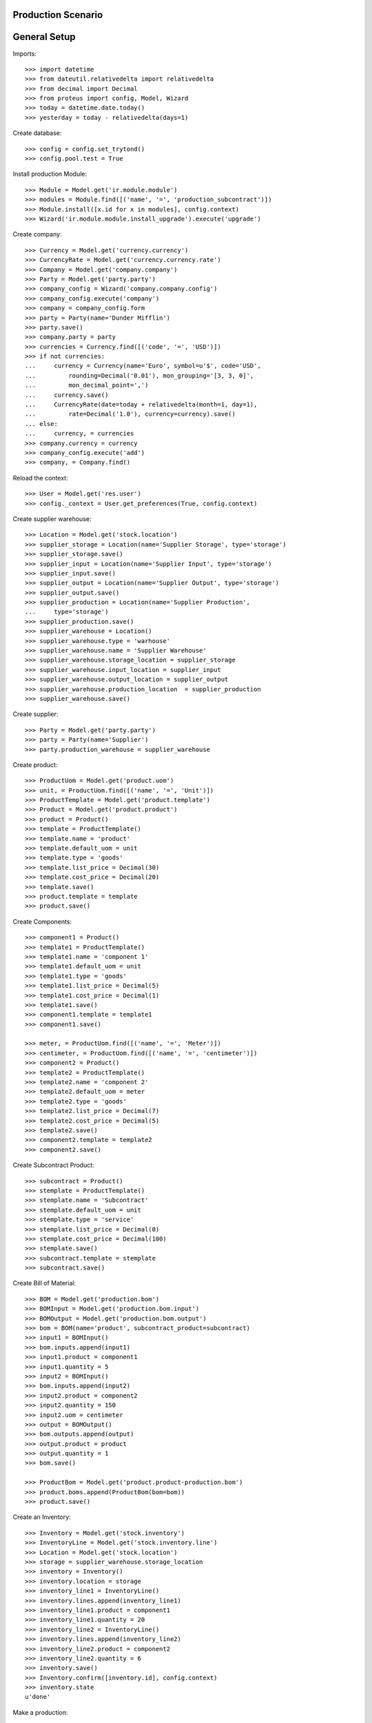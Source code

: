 ===================
Production Scenario
===================

=============
General Setup
=============

Imports::

    >>> import datetime
    >>> from dateutil.relativedelta import relativedelta
    >>> from decimal import Decimal
    >>> from proteus import config, Model, Wizard
    >>> today = datetime.date.today()
    >>> yesterday = today - relativedelta(days=1)

Create database::

    >>> config = config.set_trytond()
    >>> config.pool.test = True

Install production Module::

    >>> Module = Model.get('ir.module.module')
    >>> modules = Module.find([('name', '=', 'production_subcontract')])
    >>> Module.install([x.id for x in modules], config.context)
    >>> Wizard('ir.module.module.install_upgrade').execute('upgrade')

Create company::

    >>> Currency = Model.get('currency.currency')
    >>> CurrencyRate = Model.get('currency.currency.rate')
    >>> Company = Model.get('company.company')
    >>> Party = Model.get('party.party')
    >>> company_config = Wizard('company.company.config')
    >>> company_config.execute('company')
    >>> company = company_config.form
    >>> party = Party(name='Dunder Mifflin')
    >>> party.save()
    >>> company.party = party
    >>> currencies = Currency.find([('code', '=', 'USD')])
    >>> if not currencies:
    ...     currency = Currency(name='Euro', symbol=u'$', code='USD',
    ...         rounding=Decimal('0.01'), mon_grouping='[3, 3, 0]',
    ...         mon_decimal_point=',')
    ...     currency.save()
    ...     CurrencyRate(date=today + relativedelta(month=1, day=1),
    ...         rate=Decimal('1.0'), currency=currency).save()
    ... else:
    ...     currency, = currencies
    >>> company.currency = currency
    >>> company_config.execute('add')
    >>> company, = Company.find()

Reload the context::

    >>> User = Model.get('res.user')
    >>> config._context = User.get_preferences(True, config.context)

Create supplier warehouse::

    >>> Location = Model.get('stock.location')
    >>> supplier_storage = Location(name='Supplier Storage', type='storage')
    >>> supplier_storage.save()
    >>> supplier_input = Location(name='Supplier Input', type='storage')
    >>> supplier_input.save()
    >>> supplier_output = Location(name='Supplier Output', type='storage')
    >>> supplier_output.save()
    >>> supplier_production = Location(name='Supplier Production',
    ...     type='storage')
    >>> supplier_production.save()
    >>> supplier_warehouse = Location()
    >>> supplier_warehouse.type = 'warhouse'
    >>> supplier_warehouse.name = 'Supplier Warehouse'
    >>> supplier_warehouse.storage_location = supplier_storage
    >>> supplier_warehouse.input_location = supplier_input
    >>> supplier_warehouse.output_location = supplier_output
    >>> supplier_warehouse.production_location  = supplier_production
    >>> supplier_warehouse.save()

Create supplier::

    >>> Party = Model.get('party.party')
    >>> party = Party(name='Supplier')
    >>> party.production_warehouse = supplier_warehouse

Create product::

    >>> ProductUom = Model.get('product.uom')
    >>> unit, = ProductUom.find([('name', '=', 'Unit')])
    >>> ProductTemplate = Model.get('product.template')
    >>> Product = Model.get('product.product')
    >>> product = Product()
    >>> template = ProductTemplate()
    >>> template.name = 'product'
    >>> template.default_uom = unit
    >>> template.type = 'goods'
    >>> template.list_price = Decimal(30)
    >>> template.cost_price = Decimal(20)
    >>> template.save()
    >>> product.template = template
    >>> product.save()

Create Components::

    >>> component1 = Product()
    >>> template1 = ProductTemplate()
    >>> template1.name = 'component 1'
    >>> template1.default_uom = unit
    >>> template1.type = 'goods'
    >>> template1.list_price = Decimal(5)
    >>> template1.cost_price = Decimal(1)
    >>> template1.save()
    >>> component1.template = template1
    >>> component1.save()

    >>> meter, = ProductUom.find([('name', '=', 'Meter')])
    >>> centimeter, = ProductUom.find([('name', '=', 'centimeter')])
    >>> component2 = Product()
    >>> template2 = ProductTemplate()
    >>> template2.name = 'component 2'
    >>> template2.default_uom = meter
    >>> template2.type = 'goods'
    >>> template2.list_price = Decimal(7)
    >>> template2.cost_price = Decimal(5)
    >>> template2.save()
    >>> component2.template = template2
    >>> component2.save()

Create Subcontract Product::

    >>> subcontract = Product()
    >>> stemplate = ProductTemplate()
    >>> stemplate.name = 'Subcontract'
    >>> stemplate.default_uom = unit
    >>> stemplate.type = 'service'
    >>> stemplate.list_price = Decimal(0)
    >>> stemplate.cost_price = Decimal(100)
    >>> stemplate.save()
    >>> subcontract.template = stemplate
    >>> subcontract.save()

Create Bill of Material::

    >>> BOM = Model.get('production.bom')
    >>> BOMInput = Model.get('production.bom.input')
    >>> BOMOutput = Model.get('production.bom.output')
    >>> bom = BOM(name='product', subcontract_product=subcontract)
    >>> input1 = BOMInput()
    >>> bom.inputs.append(input1)
    >>> input1.product = component1
    >>> input1.quantity = 5
    >>> input2 = BOMInput()
    >>> bom.inputs.append(input2)
    >>> input2.product = component2
    >>> input2.quantity = 150
    >>> input2.uom = centimeter
    >>> output = BOMOutput()
    >>> bom.outputs.append(output)
    >>> output.product = product
    >>> output.quantity = 1
    >>> bom.save()

    >>> ProductBom = Model.get('product.product-production.bom')
    >>> product.boms.append(ProductBom(bom=bom))
    >>> product.save()

Create an Inventory::

    >>> Inventory = Model.get('stock.inventory')
    >>> InventoryLine = Model.get('stock.inventory.line')
    >>> Location = Model.get('stock.location')
    >>> storage = supplier_warehouse.storage_location
    >>> inventory = Inventory()
    >>> inventory.location = storage
    >>> inventory_line1 = InventoryLine()
    >>> inventory.lines.append(inventory_line1)
    >>> inventory_line1.product = component1
    >>> inventory_line1.quantity = 20
    >>> inventory_line2 = InventoryLine()
    >>> inventory.lines.append(inventory_line2)
    >>> inventory_line2.product = component2
    >>> inventory_line2.quantity = 6
    >>> inventory.save()
    >>> Inventory.confirm([inventory.id], config.context)
    >>> inventory.state
    u'done'

Make a production::

    >>> warehouse = Location.find(['code', '=', 'WH'])
    >>> Production = Model.get('production')
    >>> production = Production()
    >>> production.warehouse = warehouse
    >>> production.product = product
    >>> production.bom = bom
    >>> production.quantity = 2
    >>> sorted([i.quantity for i in production.inputs]) == [10, 300]
    True
    >>> output, = production.outputs
    >>> output.quantity == 2
    True
    >>> production.cost
    Decimal('25.0')
    >>> production.save()
    >>> Production.wait([production.id], config.context)
    >>> production.state
    u'waiting'
    >>> Production.assign_try([production.id], config.context)
    True
    >>> production.reload()
    >>> all(i.state == 'assigned' for i in production.inputs)
    True
    >>> Production.run([production.id], config.context)
    >>> production.reload()
    >>> all(i.state == 'done' for i in production.inputs)
    True
    >>> len(set(i.effective_date == today for i in production.inputs))
    1
    >>> Production.done([production.id], config.context)
    >>> production.reload()
    >>> output, = production.outputs
    >>> output.state
    u'done'
    >>> output.effective_date == production.effective_date
    True
    >>> config._context['locations'] = [storage.id]
    >>> product.reload()
    >>> product.quantity == 2
    True

Make a production with effective date yesterday::

    >>> Production = Model.get('production')
    >>> production = Production()
    >>> production.effective_date = yesterday
    >>> production.product = product
    >>> production.bom = bom
    >>> production.quantity = 2
    >>> production.subcontract_product == subcontract
    >>> production.click('wait')
    >>> production.click('create_purchase_request')

Process purchase request::

    >>> purchase_request = production.purchase_request
    >>> create_purchase = Wizard('purchase.request.create_purchase',
    ...     [purchase_request])
    >>> purchase_request.reload()
    >>> purchase = purchase_request.purchase
    >>> purchase.click('quotation')
    >>> purchase.click('confirm')
    >>> purchase.click('process')
    >>> production.reload()
    >>> production.warehouse = supplier_warehouse
    >>> production.destination_warehouse = warehouse
    >>> shipment = production.incoming_shipment

Process production::

    >>> Production.assign_try([production.id], config.context)
    True
    >>> production.click('run')
    >>> production.reload()
    >>> shipment.reload()
    >>> shipment.state = 'reserved'
